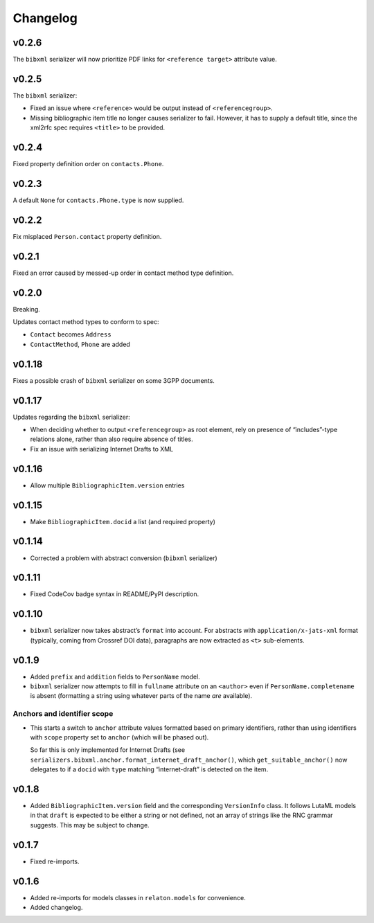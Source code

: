 =========
Changelog
=========

v0.2.6
======

The ``bibxml`` serializer will now prioritize PDF links
for ``<reference target>`` attribute value.

v0.2.5
======

The ``bibxml`` serializer:

- Fixed an issue where ``<reference>`` would be output instead of ``<referencegroup>``.
- Missing bibliographic item title no longer causes serializer to fail.
  However, it has to supply a default title, since the xml2rfc spec
  requires ``<title>`` to be provided.

v0.2.4
======

Fixed property definition order on ``contacts.Phone``.

v0.2.3
======

A default ``None`` for ``contacts.Phone.type`` is now supplied.

v0.2.2
======

Fix misplaced ``Person.contact`` property definition.

v0.2.1
======

Fixed an error caused by messed-up order in contact method type definition.

v0.2.0
======

Breaking.

Updates contact method types to conform to spec:

- ``Contact`` becomes ``Address``
- ``ContactMethod``, ``Phone`` are added

v0.1.18
=======

Fixes a possible crash of ``bibxml`` serializer
on some 3GPP documents.

v0.1.17
=======

Updates regarding the ``bibxml`` serializer:

- When deciding whether to output ``<referencegroup>``
  as root element, rely on presence of “includes”-type relations
  alone, rather than also require absence of titles.
- Fix an issue with serializing Internet Drafts to XML

v0.1.16
=======

- Allow multiple ``BibliographicItem.version`` entries

v0.1.15
=======

- Make ``BibliographicItem.docid`` a list (and required property)

v0.1.14
=======

- Corrected a problem with abstract conversion (``bibxml`` serializer)

v0.1.11
=======

- Fixed CodeCov badge syntax in README/PyPI description.

v0.1.10
=======

- ``bibxml`` serializer now takes abstract’s ``format`` into account.
  For abstracts with ``application/x-jats-xml`` format
  (typically, coming from Crossref DOI data),
  paragraphs are now extracted as ``<t>`` sub-elements.

v0.1.9
======

- Added ``prefix`` and ``addition`` fields to ``PersonName`` model.
- ``bibxml`` serializer now attempts to fill in ``fullname`` attribute
  on an ``<author>`` even if ``PersonName.completename`` is absent
  (formatting a string using whatever parts of the name *are* available).

Anchors and identifier scope
----------------------------

- This starts a switch to ``anchor`` attribute values formatted
  based on primary identifiers,
  rather than using identifiers with ``scope`` property set to ``anchor``
  (which will be phased out).

  So far this is only implemented for Internet Drafts
  (see ``serializers.bibxml.anchor.format_internet_draft_anchor()``,
  which ``get_suitable_anchor()`` now delegates to
  if a ``docid`` with ``type`` matching “internet-draft” is detected
  on the item.

v0.1.8
======

- Added ``BibliographicItem.version`` field and the corresponding ``VersionInfo`` class.
  It follows LutaML models
  in that ``draft`` is expected to be either a string or not defined,
  not an array of strings like the RNC grammar suggests. This may be subject to change.

v0.1.7
======

- Fixed re-imports.

v0.1.6
======

- Added re-imports for models classes in ``relaton.models``
  for convenience.
- Added changelog.
